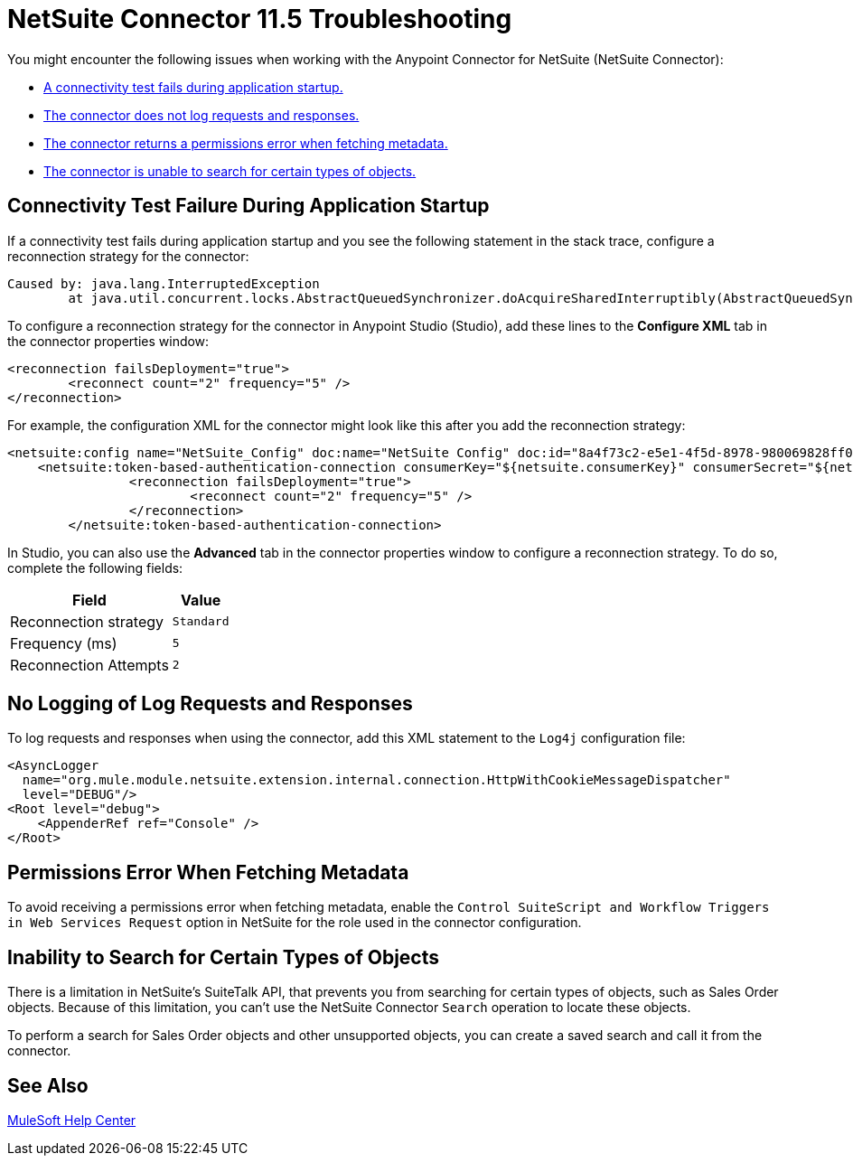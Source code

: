 = NetSuite Connector 11.5 Troubleshooting
:page-aliases: connectors::netsuite/netsuite-troubleshooting.adoc

You might encounter the following issues when working with the Anypoint Connector for NetSuite (NetSuite Connector):

* <<connectivity-test-failure, A connectivity test fails during application startup.>>
* <<logging-request-responses, The connector does not log requests and responses.>>
* <<permissions-error, The connector returns a permissions error when fetching metadata.>>
* <<search-entities, The connector is unable to search for certain types of objects.>>

[[connectivity-test-failure]]
== Connectivity Test Failure During Application Startup

If a connectivity test fails during application startup and you see the following statement in the stack trace, configure a reconnection strategy for the connector:

[source,xml,linenums]
----
Caused by: java.lang.InterruptedException
	at java.util.concurrent.locks.AbstractQueuedSynchronizer.doAcquireSharedInterruptibly(AbstractQueuedSynchronizer.java:998) ~[?:1.8.0_221]
----

To configure a reconnection strategy for the connector in Anypoint Studio (Studio), add these lines to the *Configure XML* tab in the connector properties window:

[source,xml,linenums]
----
<reconnection failsDeployment="true">
	<reconnect count="2" frequency="5" />
</reconnection>
----

For example, the configuration XML for the connector might look like this after you add the reconnection strategy:

[source,xml,linenums]
----
<netsuite:config name="NetSuite_Config" doc:name="NetSuite Config" doc:id="8a4f73c2-e5e1-4f5d-8978-980069828ff0" >
    <netsuite:token-based-authentication-connection consumerKey="${netsuite.consumerKey}" consumerSecret="${netsuite.consumerSecret}" tokenId="${netsuite.tokenId}" tokenSecret="${netsuite.tokenSecret}" account="${netsuite.account}">
		<reconnection failsDeployment="true">
			<reconnect count="2" frequency="5" />
		</reconnection>
	</netsuite:token-based-authentication-connection>
----

In Studio, you can also use the *Advanced* tab in the connector properties window to configure a reconnection strategy. To do so, complete the following fields:

[%header%autowidth.spread]
|===
|Field |Value
|Reconnection strategy |`Standard`
|Frequency (ms) |`5`
|Reconnection Attempts |`2`
|===

[[logging-request-responses]]
== No Logging of Log Requests and Responses

To log requests and responses when using the connector, add this XML statement to the `Log4j` configuration file:

[source,xml,linenums]
----
<AsyncLogger
  name="org.mule.module.netsuite.extension.internal.connection.HttpWithCookieMessageDispatcher"
  level="DEBUG"/>
<Root level="debug">
    <AppenderRef ref="Console" />
</Root>
----

[[permissions-error]]
== Permissions Error When Fetching Metadata

To avoid receiving a permissions error when fetching metadata, enable the `Control SuiteScript and Workflow Triggers in Web Services Request` option in NetSuite for the role used in the connector configuration.

[[search-entities]]
== Inability to Search for Certain Types of Objects

There is a limitation in NetSuite's SuiteTalk API, that prevents you from searching for certain types of objects, such as Sales Order objects. Because of this limitation, you can't use the NetSuite Connector `Search` operation to locate these objects.

To perform a search for Sales Order objects and other unsupported objects, you can create a saved search and call it from the connector.

== See Also

https://help.mulesoft.com[MuleSoft Help Center]
